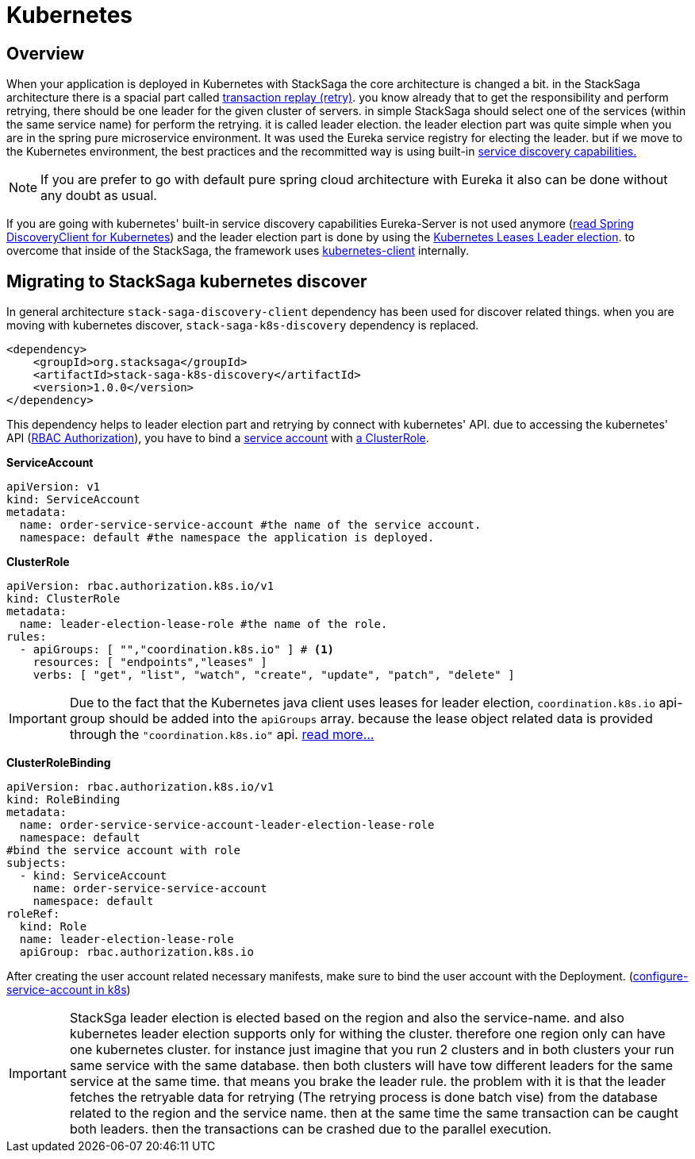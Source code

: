 = Kubernetes

== Overview

When your application is deployed in Kubernetes with StackSaga the core architecture is changed a bit.
in the StackSaga architecture there is a spacial part called xref:architecture:replay-transaction.adoc[transaction replay (retry)].
you know already that to get the responsibility and perform retrying, there should be one leader for the given cluster of servers. in simple StackSaga should select one of the services (within the same service name) for perform the retrying.
it is called leader election. the leader election part was quite simple when you are in the spring pure microservice environment.
It was used the Eureka service registry for electing the leader. but if we move to the Kubernetes environment, the best practices and the recommitted way is using built-in https://kubernetes.io/docs/concepts/services-networking/dns-pod-service/[ service discovery capabilities.]

NOTE: If you are prefer to go with default pure spring cloud architecture with Eureka it also can be done without any doubt as usual.

If you are going with kubernetes' built-in service discovery capabilities Eureka-Server is not used anymore (https://docs.spring.io/spring-cloud-kubernetes/reference/discovery-client.html[read Spring DiscoveryClient for Kubernetes]) and the leader election part is done by using the https://kubernetes.io/docs/concepts/architecture/leases/[Kubernetes Leases Leader election]. to overcome that inside of the StackSaga, the framework uses https://github.com/kubernetes-client/java[kubernetes-client] internally.

== Migrating to StackSaga kubernetes discover

In general architecture `stack-saga-discovery-client` dependency has been used for discover related things. when you are moving with kubernetes discover, `stack-saga-k8s-discovery` dependency is replaced.

[source,xml]
----
<dependency>
    <groupId>org.stacksaga</groupId>
    <artifactId>stack-saga-k8s-discovery</artifactId>
    <version>1.0.0</version>
</dependency>
----

This dependency helps to leader election part and retrying by connect with kubernetes' API. due to accessing the kubernetes' API (https://kubernetes.io/docs/reference/access-authn-authz/rbac/[RBAC Authorization]), you have to bind a https://kubernetes.io/docs/concepts/security/service-accounts/[service account] with https://kubernetes.io/docs/reference/access-authn-authz/rbac/#role-and-clusterrole[a ClusterRole].

**ServiceAccount**

[source,yaml]
----

apiVersion: v1
kind: ServiceAccount
metadata:
  name: order-service-service-account #the name of the service account.
  namespace: default #the namespace the application is deployed.
----

*ClusterRole*

[source,yaml]
----
apiVersion: rbac.authorization.k8s.io/v1
kind: ClusterRole
metadata:
  name: leader-election-lease-role #the name of the role.
rules:
  - apiGroups: [ "","coordination.k8s.io" ] # <1>
    resources: [ "endpoints","leases" ]
    verbs: [ "get", "list", "watch", "create", "update", "patch", "delete" ]
----

IMPORTANT: Due to the fact that the Kubernetes java client uses leases for leader election, `coordination.k8s.io` api-group should be added into the `apiGroups` array. because the lease object related data is provided through the `"coordination.k8s.io"` api. https://kubernetes.io/docs/concepts/architecture/leases/[read more...]

*ClusterRoleBinding*

[source,yaml]
----
apiVersion: rbac.authorization.k8s.io/v1
kind: RoleBinding
metadata:
  name: order-service-service-account-leader-election-lease-role
  namespace: default
#bind the service account with role
subjects:
  - kind: ServiceAccount
    name: order-service-service-account
    namespace: default
roleRef:
  kind: Role
  name: leader-election-lease-role
  apiGroup: rbac.authorization.k8s.io
----

After creating the user account related necessary manifests, make sure to bind the user account with the Deployment. (https://kubernetes.io/docs/tasks/configure-pod-container/configure-service-account/[configure-service-account in k8s])

// todo: put and example for adding the service account fro the Deployment.

IMPORTANT: StackSga leader election is elected based on the region and also the service-name. and also kubernetes leader election supports only for withing the cluster. therefore one region only can have one kubernetes cluster.
for instance just imagine that you run 2 clusters and in both clusters your run same service with the same database. then both clusters will have tow different leaders for the same service at the same time. that means you brake the leader rule. the problem with it is that the leader fetches the retryable data for retrying (The retrying process is done batch vise) from the database related to the region and the service name. then at the same time the same transaction can be caught both leaders. then the transactions can be crashed due to the parallel execution.